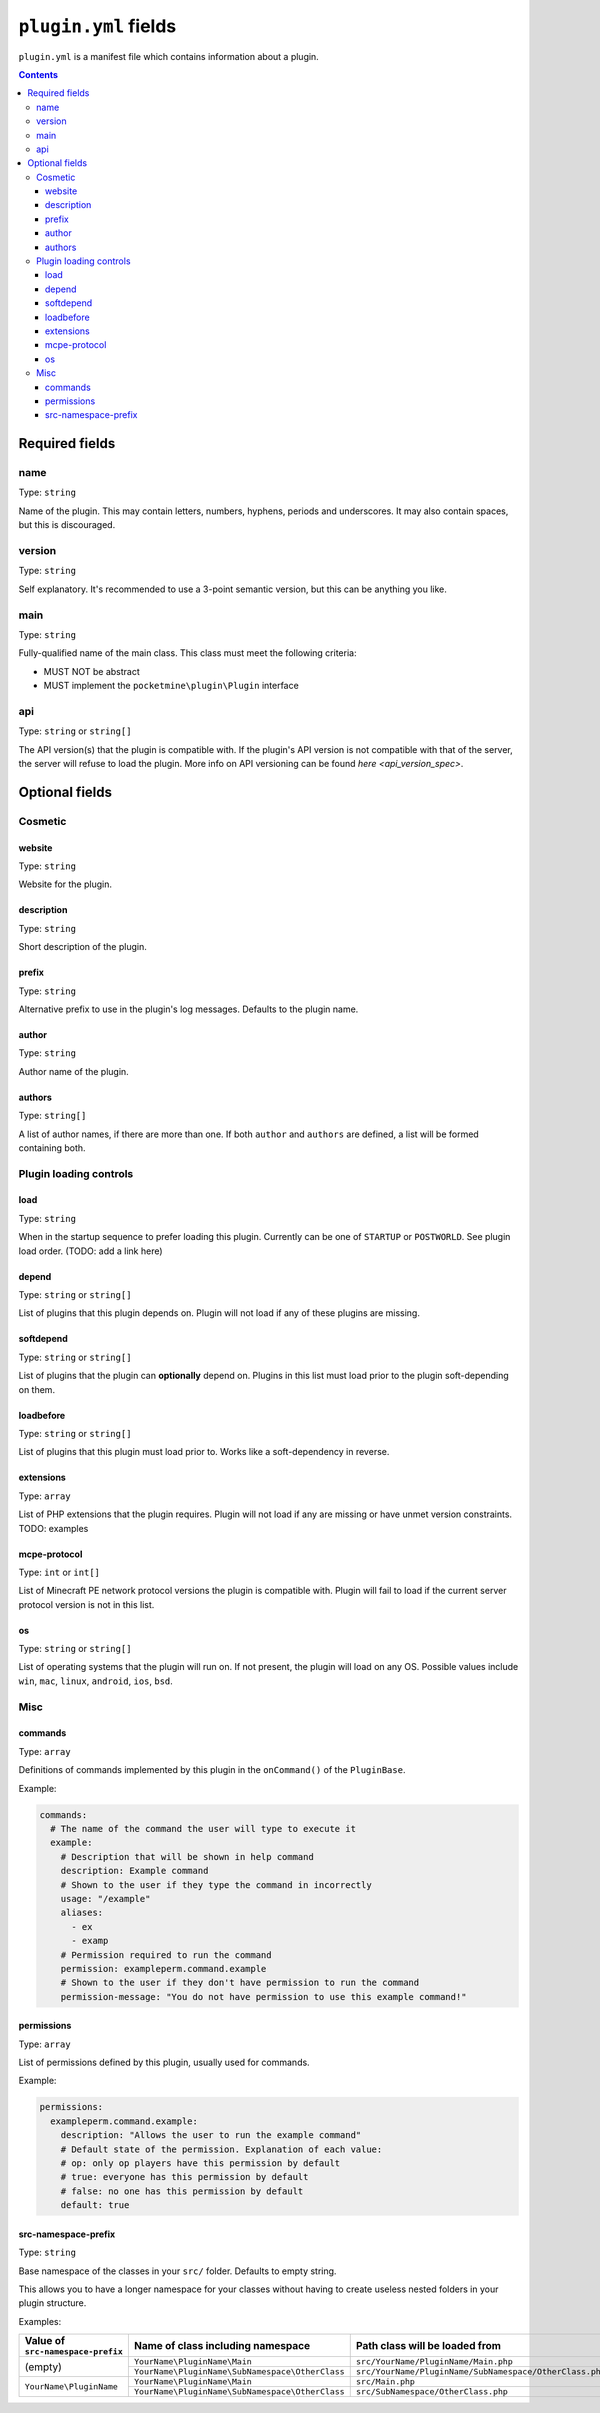 .. _plugin_yml_spec:

``plugin.yml`` fields
+++++++++++++++++++++

``plugin.yml`` is a manifest file which contains information about a plugin.

.. contents:: Contents
   :depth: 3
   :local:

Required fields
~~~~~~~~~~~~~~~

name
----

Type: ``string``

Name of the plugin. This may contain letters, numbers, hyphens, periods and underscores. It may also contain spaces, but this is discouraged.

version
-------

Type: ``string``

Self explanatory. It's recommended to use a 3-point semantic version, but this can be anything you like.

main
----

Type: ``string``

Fully-qualified name of the main class. This class must meet the following criteria:

- MUST NOT be abstract
- MUST implement the ``pocketmine\plugin\Plugin`` interface

api
---

Type: ``string`` or ``string[]``

The API version(s) that the plugin is compatible with. If the plugin's API version is not compatible with that of the server, the server will refuse to load the plugin. More info on API versioning can be found `here <api_version_spec>`.

Optional fields
~~~~~~~~~~~~~~~

Cosmetic
--------

website
=======

Type: ``string``

Website for the plugin.

description
===========

Type: ``string``

Short description of the plugin.

prefix
======

Type: ``string``

Alternative prefix to use in the plugin's log messages. Defaults to the plugin name.

author
======

Type: ``string``

Author name of the plugin.

authors
=======

Type: ``string[]``

A list of author names, if there are more than one. If both ``author`` and ``authors`` are defined, a list will be formed containing both.

Plugin loading controls
-----------------------

load
====

Type: ``string``

When in the startup sequence to prefer loading this plugin. Currently can be one of ``STARTUP`` or ``POSTWORLD``. See plugin load order. (TODO: add a link here)

depend
======

Type: ``string`` or ``string[]``

List of plugins that this plugin depends on. Plugin will not load if any of these plugins are missing.

softdepend
==========

Type: ``string`` or ``string[]``

List of plugins that the plugin can **optionally** depend on. Plugins in this list must load prior to the plugin soft-depending on them.

loadbefore
==========

Type: ``string`` or ``string[]``

List of plugins that this plugin must load prior to. Works like a soft-dependency in reverse.

extensions
==========

Type: ``array``

List of PHP extensions that the plugin requires. Plugin will not load if any are missing or have unmet version constraints.
TODO: examples

mcpe-protocol
=============

Type: ``int`` or ``int[]``

List of Minecraft PE network protocol versions the plugin is compatible with. Plugin will fail to load if the current server protocol version is not in this list.

os
==

.. versionadded:: 3.12.0

Type: ``string`` or ``string[]``

List of operating systems that the plugin will run on. If not present, the plugin will load on any OS.
Possible values include ``win``, ``mac``, ``linux``, ``android``, ``ios``, ``bsd``.

Misc
----

commands
========

Type: ``array``

Definitions of commands implemented by this plugin in the ``onCommand()`` of the ``PluginBase``.

Example:

.. code-block:: yaml

    commands:
      # The name of the command the user will type to execute it
      example:
        # Description that will be shown in help command
        description: Example command
        # Shown to the user if they type the command in incorrectly
        usage: "/example"
        aliases:
          - ex
          - examp
        # Permission required to run the command
        permission: exampleperm.command.example
        # Shown to the user if they don't have permission to run the command
        permission-message: "You do not have permission to use this example command!"


permissions
===========

Type: ``array``

List of permissions defined by this plugin, usually used for commands.

Example:

.. code-block:: yaml

    permissions:
      exampleperm.command.example:
        description: "Allows the user to run the example command"
        # Default state of the permission. Explanation of each value:
        # op: only op players have this permission by default
        # true: everyone has this permission by default
        # false: no one has this permission by default
        default: true

src-namespace-prefix
====================

.. versionadded:: 4.0.0

Type: ``string``

Base namespace of the classes in your ``src/`` folder. Defaults to empty string.

This allows you to have a longer namespace for your classes without having to create useless nested folders in your plugin structure.

Examples:

+-----------------------------------+-------------------------------------------------+---------------------------------------------------------+
| Value of ``src-namespace-prefix`` | Name of class including namespace               | Path class will be loaded from                          |
+===================================+=================================================+=========================================================+
| (empty)                           | ``YourName\PluginName\Main``                    | ``src/YourName/PluginName/Main.php``                    |
|                                   +-------------------------------------------------+---------------------------------------------------------+
|                                   | ``YourName\PluginName\SubNamespace\OtherClass`` | ``src/YourName/PluginName/SubNamespace/OtherClass.php`` |
+-----------------------------------+-------------------------------------------------+---------------------------------------------------------+
| ``YourName\PluginName``           | ``YourName\PluginName\Main``                    | ``src/Main.php``                                        |
|                                   +-------------------------------------------------+---------------------------------------------------------+
|                                   | ``YourName\PluginName\SubNamespace\OtherClass`` | ``src/SubNamespace/OtherClass.php``                     |
+-----------------------------------+-------------------------------------------------+---------------------------------------------------------+
